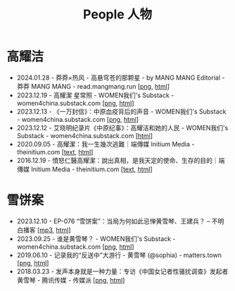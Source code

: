 #+title: People 人物

* 高耀洁

- 2024.01.28 - 莽莽×热风 - 高悬穹苍的那颗星 - by MANG MANG Editorial - 莽莽 MANG MANG - read.mangmang.run [[[https://dogcatpig.uk/mangmang/20240128-x.png][png]], [[https://read.mangmang.run/p/x][html]]]
- 2023.12.19 - 高耀潔 星常照 - WOMEN我们's Substack - women4china.substack.com [[[https://dogcatpig.uk/women/20231219-1af.png][png]], [[https://women4china.substack.com/p/1af][html]]]
- 2023.12.13 - 《一万封信》：中原血疫背后的声音 - WOMEN我们's Substack - women4china.substack.com [[[https://dogcatpig.uk/women/20231213-dd1.png][png]], [[https://women4china.substack.com/p/dd1][html]]]
- 2023.12.12 - 艾晓明纪录片《中原纪事》：高耀洁和她的人民 - WOMEN我们's Substack - women4china.substack.com [[[https://women4china.substack.com/p/262][html]]]
- 2020.09.05 - 高耀潔：我一生幾次逃難｜端傳媒 Initium Media - theinitium.com [[[../theinitium/20200905-note-gaoyaojie-diary.html][text]], [[https://theinitium.com/article/20200905-note-gaoyaojie-diary][html]]]
- 2016.12.19 - 憤怒仁醫高耀潔：說出真相，是我天定的使命、生存的目的｜端傳媒 Initium Media - theinitium.com [[[../theinitium/20161219-mainland-gaoyaojie.html][text]], [[https://theinitium.com/article/20161219-mainland-gaoyaojie][html]]]


* 雪饼案

- 2023.12.10 - EP-076 “雪饼案”：当局为何如此忌惮黄雪琴、王建兵？ -- 不明白播客 [[[https://dogcatpig.uk/bumingbai/EP-076%20“雪饼案”：当局为何如此忌惮黄雪琴、王建兵？.mp3][mp3]], [[https://www.bumingbai.net/2023/12/ep-076-huang-xueqin-wang-jianbing/][html]]]
- 2023.09.25 - 谁是黄雪琴？ - WOMEN我们's Substack - women4china.substack.com [[[https://dogcatpig.uk/women/20230925-10b.png][png]], [[https://women4china.substack.com/p/10b][html]]]
- 2019.06.10 - 记录我的“反送中”大游行 - 黄雪琴 (@sophia) - matters.town [[[https://dogcatpig.uk/matters/20190610-@sophia-ppdzrwojutos.png][png]], [[https://matters.town/a/ppdzrwojutos][html]]]
- 2018.03.23 - 发声本身就是一种力量：专访《中国女记者性骚扰调查》发起者黄雪琴  - 腾讯传媒 - 传媒派 [[[https://dogcatpig.uk/people/20180323-huangxueqin-tencent.png][png]], [[https://mp.weixin.qq.com/s/mxMubOdhDOkiZulYja330Q][html]]]
